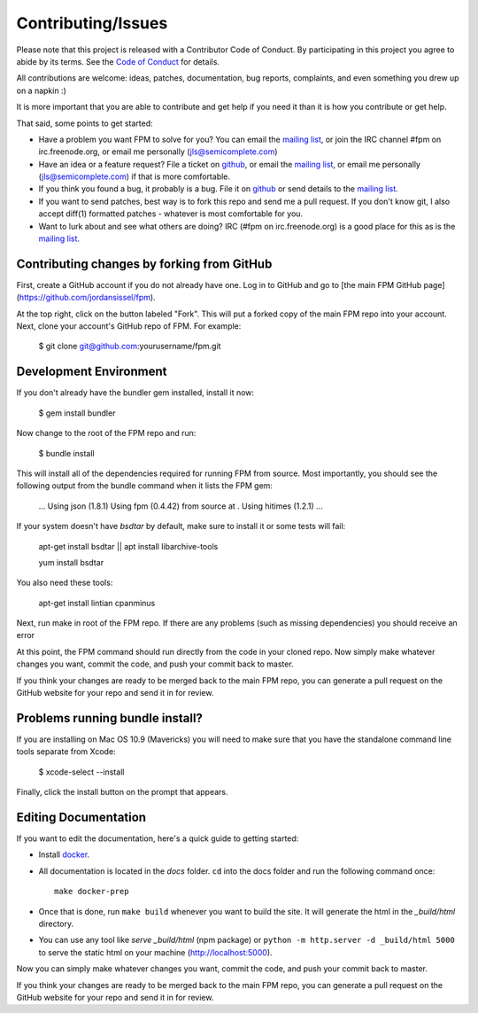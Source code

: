 Contributing/Issues
===================

Please note that this project is released with a Contributor Code of Conduct. By participating in this project you agree to abide by its terms. See the `Code of Conduct`_ for details.

.. _Code of Conduct: https://github.com/jordansissel/fpm/blob/master/CODE_OF_CONDUCT.md

All contributions are welcome: ideas, patches, documentation, bug reports, complaints, and even something you drew up on a napkin :)

It is more important that you are able to contribute and get help if you need it than it is how you contribute or get help.

That said, some points to get started:

* Have a problem you want FPM to solve for you? You can email the `mailing list`_, or join the IRC channel #fpm on irc.freenode.org, or email me personally (jls@semicomplete.com)
* Have an idea or a feature request? File a ticket on `github`_, or email the `mailing list`_, or email me personally (jls@semicomplete.com) if that is more comfortable.
* If you think you found a bug, it probably is a bug. File it on `github`_ or send details to the `mailing list`_.
* If you want to send patches, best way is to fork this repo and send me a pull request. If you don't know git, I also accept diff(1) formatted patches - whatever is most comfortable for you.
* Want to lurk about and see what others are doing? IRC (#fpm on irc.freenode.org) is a good place for this as is the `mailing list`_.

.. _mailing list: https://groups.google.com/group/fpm-users
.. _github: https://github.com/jordansissel/fpm

Contributing changes by forking from GitHub
-------------------------------------------

First, create a GitHub account if you do not already have one. Log in to
GitHub and go to [the main FPM GitHub page](https://github.com/jordansissel/fpm).

At the top right, click on the button labeled "Fork".  This will put a forked
copy of the main FPM repo into your account.  Next, clone your account's GitHub
repo of FPM. For example:

    $ git clone git@github.com:yourusername/fpm.git

Development Environment
-----------------------

If you don't already have the bundler gem installed, install it now:

    $ gem install bundler

Now change to the root of the FPM repo and run:

    $ bundle install

This will install all of the dependencies required for running FPM from source.
Most importantly, you should see the following output from the bundle command
when it lists the FPM gem:

    ...
    Using json (1.8.1)
    Using fpm (0.4.42) from source at .
    Using hitimes (1.2.1)
    ...

If your system doesn't have `bsdtar` by default, make sure to install it or some
tests will fail:

    apt-get install bsdtar || apt install libarchive-tools
    
    yum install bsdtar


You also need these tools:

    apt-get install lintian cpanminus

Next, run make in root of the FPM repo. If there are any problems (such as
missing dependencies) you should receive an error

At this point, the FPM command should run directly from the code in your cloned
repo.  Now simply make whatever changes you want, commit the code, and push
your commit back to master.

If you think your changes are ready to be merged back to the main FPM repo, you
can generate a pull request on the GitHub website for your repo and send it in
for review.

Problems running bundle install?
--------------------------------

If you are installing on Mac OS 10.9 (Mavericks) you will need to make sure that 
you have the standalone command line tools separate from Xcode:

    $ xcode-select --install

Finally, click the install button on the prompt that appears.

Editing Documentation
---------------------

If you want to edit the documentation, here's a quick guide to getting started:

* Install `docker`_.
* All documentation is located in the `docs` folder. ``cd`` into the docs folder and run the following command once::

	make docker-prep

* Once that is done, run ``make build`` whenever you want to build the site. It will generate the html in the `_build/html` directory.
* You can use any tool like `serve _build/html` (npm package) or ``python -m http.server -d _build/html 5000`` to serve the static html on your machine (http://localhost:5000).

.. _docker: https://docs.docker.com/engine/install/

Now you can simply make whatever changes you want, commit the code, and push your commit back to master.

If you think your changes are ready to be merged back to the main FPM repo, you can generate a pull request on the GitHub website for your repo and send it in for review.
